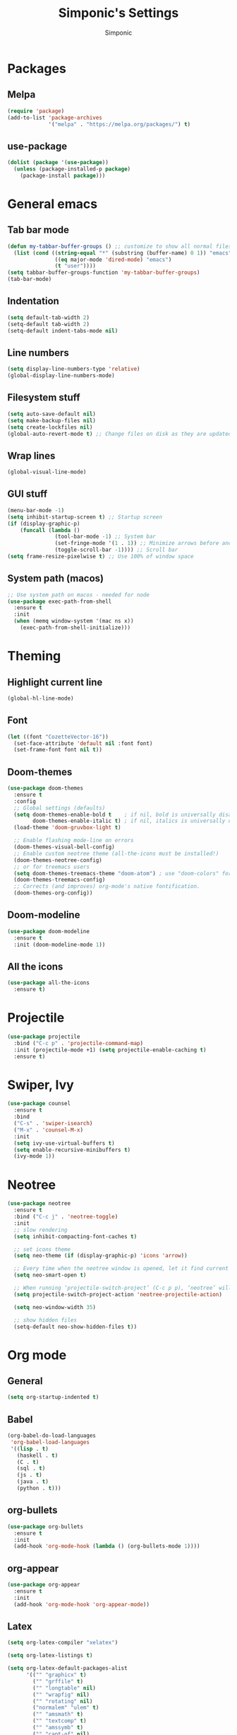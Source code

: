 #+TITLE: Simponic's Settings
#+AUTHOR: Simponic
#+STARTUP: fold

* Packages
** Melpa
#+BEGIN_SRC emacs-lisp
  (require 'package)
  (add-to-list 'package-archives
               '("melpa" . "https://melpa.org/packages/") t)
#+END_SRC
** use-package
#+BEGIN_SRC emacs-lisp
  (dolist (package '(use-package))
    (unless (package-installed-p package)
      (package-install package)))
#+END_SRC

* General emacs
** Tab bar mode
#+BEGIN_SRC emacs-lisp
  (defun my-tabbar-buffer-groups () ;; customize to show all normal files in one group
    (list (cond ((string-equal "*" (substring (buffer-name) 0 1)) "emacs")
                 ((eq major-mode 'dired-mode) "emacs")
                 (t "user"))))
  (setq tabbar-buffer-groups-function 'my-tabbar-buffer-groups)
  (tab-bar-mode)
#+END_SRC
** Indentation
#+BEGIN_SRC emacs-lisp
  (setq default-tab-width 2)
  (setq-default tab-width 2)
  (setq-default indent-tabs-mode nil)
#+END_SRC
** Line numbers
#+BEGIN_SRC emacs-lisp
  (setq display-line-numbers-type 'relative)
  (global-display-line-numbers-mode)
#+END_SRC
** Filesystem stuff
#+BEGIN_SRC emacs-lisp
  (setq auto-save-default nil)
  (setq make-backup-files nil)
  (setq create-lockfiles nil)
  (global-auto-revert-mode t) ;; Change files on disk as they are updated
#+END_SRC
** Wrap lines
#+BEGIN_SRC emacs-lisp
  (global-visual-line-mode)
#+END_SRC
** GUI stuff
#+BEGIN_SRC emacs-lisp
  (menu-bar-mode -1)
  (setq inhibit-startup-screen t) ;; Startup screen
  (if (display-graphic-p)
      (funcall (lambda ()
                 (tool-bar-mode -1) ;; System bar
                 (set-fringe-mode '(1 . 1)) ;; Minimize arrows before and after wrapped lines by setting fringe to 1px
                 (toggle-scroll-bar -1)))) ;; Scroll bar
  (setq frame-resize-pixelwise t) ;; Use 100% of window space
#+END_SRC
** System path (macos)
#+BEGIN_SRC emacs-lisp
  ;; Use system path on macos - needed for node
  (use-package exec-path-from-shell
    :ensure t
    :init
    (when (memq window-system '(mac ns x))
      (exec-path-from-shell-initialize)))
#+END_SRC

* Theming
** Highlight current line
#+BEGIN_SRC emacs-lisp
  (global-hl-line-mode)
#+END_SRC
** Font
#+BEGIN_SRC emacs-lisp
  (let ((font "CozetteVector-16"))
    (set-face-attribute 'default nil :font font)
    (set-frame-font font nil t))
#+END_SRC
** Doom-themes
#+BEGIN_SRC emacs-lisp
  (use-package doom-themes
    :ensure t
    :config
    ;; Global settings (defaults)
    (setq doom-themes-enable-bold t    ; if nil, bold is universally disabled
          doom-themes-enable-italic t) ; if nil, italics is universally disabled
    (load-theme 'doom-gruvbox-light t)

    ;; Enable flashing mode-line on errors
    (doom-themes-visual-bell-config)
    ;; Enable custom neotree theme (all-the-icons must be installed!)
    (doom-themes-neotree-config)
    ;; or for treemacs users
    (setq doom-themes-treemacs-theme "doom-atom") ; use "doom-colors" for less minimal icon theme
    (doom-themes-treemacs-config)
    ;; Corrects (and improves) org-mode's native fontification.
    (doom-themes-org-config))
#+END_SRC
** Doom-modeline
#+BEGIN_SRC emacs-lisp
  (use-package doom-modeline
    :ensure t
    :init (doom-modeline-mode 1))
#+END_SRC
** All the icons
#+BEGIN_SRC emacs-lisp
  (use-package all-the-icons
    :ensure t)
#+END_SRC

* Projectile
#+BEGIN_SRC emacs-lisp
  (use-package projectile
    :bind ("C-c p" . 'projectile-command-map)
    :init (projectile-mode +1) (setq projectile-enable-caching t)
    :ensure t)
#+END_SRC

* Swiper, Ivy
#+BEGIN_SRC emacs-lisp
  (use-package counsel
    :ensure t
    :bind
    ("C-s" . 'swiper-isearch)
    ("M-x" . 'counsel-M-x)
    :init
    (setq ivy-use-virtual-buffers t)
    (setq enable-recursive-minibuffers t)
    (ivy-mode 1))
#+END_SRC

* Neotree
#+BEGIN_SRC emacs-lisp
  (use-package neotree
    :ensure t
    :bind ("C-c j" . 'neotree-toggle)
    :init
    ;; slow rendering
    (setq inhibit-compacting-font-caches t)

    ;; set icons theme
    (setq neo-theme (if (display-graphic-p) 'icons 'arrow))

    ;; Every time when the neotree window is opened, let it find current file and jump to node
    (setq neo-smart-open t)

    ;; When running ‘projectile-switch-project’ (C-c p p), ‘neotree’ will change root automatically
    (setq projectile-switch-project-action 'neotree-projectile-action)

    (setq neo-window-width 35)

    ;; show hidden files
    (setq-default neo-show-hidden-files t))
#+END_SRC

* Org mode
** General
#+BEGIN_SRC emacs-lisp
  (setq org-startup-indented t)
#+END_SRC
** Babel
#+BEGIN_SRC emacs-lisp
  (org-babel-do-load-languages
   'org-babel-load-languages
   '((lisp . t)
     (haskell . t)
     (C . t)
     (sql . t)
     (js . t)
     (java . t)
     (python . t)))
#+END_SRC
** org-bullets
#+BEGIN_SRC emacs-lisp
  (use-package org-bullets
    :ensure t
    :init
    (add-hook 'org-mode-hook (lambda () (org-bullets-mode 1))))
#+END_SRC
** org-appear
#+BEGIN_SRC emacs-lisp
  (use-package org-appear
    :ensure t
    :init
    (add-hook 'org-mode-hook 'org-appear-mode))  
#+END_SRC
** Latex
#+BEGIN_SRC emacs-lisp
  (setq org-latex-compiler "xelatex")

  (setq org-latex-listings t)

  (setq org-latex-default-packages-alist
        '(("" "graphicx" t)
          ("" "grffile" t)
          ("" "longtable" nil)
          ("" "wrapfig" nil)
          ("" "rotating" nil)
          ("normalem" "ulem" t)
          ("" "amsmath" t)
          ("" "textcomp" t)
          ("" "amssymb" t)
          ("" "capt-of" nil)
          ("" "hyperref" nil)))
  (setq org-latex-classes
        '(("article"
           "\\RequirePackage{fix-cm}
      \\PassOptionsToPackage{svgnames}{xcolor}
      \\documentclass[11pt]{article}
      \\usepackage{fontspec}
      \\usepackage{sectsty}
      \\allsectionsfont{\\sffamily}
      \\usepackage{enumitem}
      \\setlist[description]{style=unboxed,font=\\sffamily\\bfseries}
      \\usepackage{listings}
      \\lstset{frame=single,aboveskip=1em,
        framesep=.5em,backgroundcolor=\\color{AliceBlue},
        rulecolor=\\color{LightSteelBlue},framerule=1pt}
      \\usepackage{xcolor}
      \\newcommand\\basicdefault[1]{\\scriptsize\\color{Black}\\ttfamily#1}
      \\lstset{basicstyle=\\basicdefault{\\spaceskip1em}}
      \\lstset{literate=
            {§}{{\\S}}1
            {©}{{\\raisebox{.125ex}{\\copyright}\\enspace}}1
            {«}{{\\guillemotleft}}1
            {»}{{\\guillemotright}}1
            {Á}{{\\'A}}1
            {Ä}{{\\\"A}}1
            {É}{{\\'E}}1
            {Í}{{\\'I}}1
            {Ó}{{\\'O}}1
            {Ö}{{\\\"O}}1
            {Ú}{{\\'U}}1
            {Ü}{{\\\"U}}1
            {ß}{{\\ss}}2
            {à}{{\\`a}}1
            {á}{{\\'a}}1
            {ä}{{\\\"a}}1
            {é}{{\\'e}}1
            {í}{{\\'i}}1
            {ó}{{\\'o}}1
            {ö}{{\\\"o}}1
            {ú}{{\\'u}}1
            {ü}{{\\\"u}}1
            {¹}{{\\textsuperscript1}}1
                  {²}{{\\textsuperscript2}}1
                  {³}{{\\textsuperscript3}}1
            {ı}{{\\i}}1
            {—}{{---}}1
            {’}{{'}}1
            {…}{{\\dots}}1
                  {⮠}{{$\\hookleftarrow$}}1
            {␣}{{\\textvisiblespace}}1,
            keywordstyle=\\color{DarkGreen}\\bfseries,
            identifierstyle=\\color{DarkRed},
            commentstyle=\\color{Gray}\\upshape,
            stringstyle=\\color{DarkBlue}\\upshape,
            emphstyle=\\color{Chocolate}\\upshape,
            showstringspaces=false,
            columns=fullflexible,
            keepspaces=true}
      \\usepackage[a4paper,margin=1in,left=1.5in]{geometry}
      \\usepackage{parskip}
      \\makeatletter
      \\renewcommand{\\maketitle}{%
        \\begingroup\\parindent0pt
        \\sffamily
        \\Huge{\\bfseries\\@title}\\par\\bigskip
        \\LARGE{\\bfseries\\@author}\\par\\medskip
        \\normalsize\\@date\\par\\bigskip
        \\endgroup\\@afterindentfalse\\@afterheading}
      \\makeatother
      [DEFAULT-PACKAGES]
      \\hypersetup{linkcolor=Blue,urlcolor=DarkBlue,
        citecolor=DarkRed,colorlinks=true}
      \\AtBeginDocument{\\renewcommand{\\UrlFont}{\\ttfamily}}
      [PACKAGES]
      [EXTRA]"
           ("\\section{%s}" . "\\section*{%s}")
           ("\\subsection{%s}" . "\\subsection*{%s}")
           ("\\subsubsection{%s}" . "\\subsubsection*{%s}")
           ("\\paragraph{%s}" . "\\paragraph*{%s}")
           ("\\subparagraph{%s}" . "\\subparagraph*{%s}"))

          ("report" "\\documentclass[11pt]{report}"
           ("\\part{%s}" . "\\part*{%s}")
           ("\\chapter{%s}" . "\\chapter*{%s}")
           ("\\section{%s}" . "\\section*{%s}")
           ("\\subsection{%s}" . "\\subsection*{%s}")
           ("\\subsubsection{%s}" . "\\subsubsection*{%s}"))

          ("book" "\\documentclass[11pt]{book}"
           ("\\part{%s}" . "\\part*{%s}")
           ("\\chapter{%s}" . "\\chapter*{%s}")
           ("\\section{%s}" . "\\section*{%s}")
           ("\\subsection{%s}" . "\\subsection*{%s}")
           ("\\subsubsection{%s}" . "\\subsubsection*{%s}"))))

#+END_SRC
* Development
** Git
#+BEGIN_SRC emacs-lisp
  (use-package magit :ensure t)
#+END_SRC
** Languages
*** Common Lisp
**** Slime
#+BEGIN_SRC emacs-lisp
  (use-package slime
    :ensure t
    :init
    (setq inferior-lisp-program "sbcl"))
#+END_SRC
